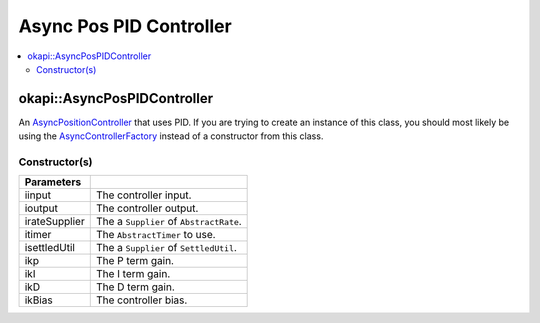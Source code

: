 ========================
Async Pos PID Controller
========================

.. contents:: :local:

okapi::AsyncPosPIDController
============================

An `AsyncPositionController <abstract-async-position-controller.html>`_ that uses PID. If you are
trying to create an instance of this class, you should most likely be using the
`AsyncControllerFactory <async-controller-factory.html>`_ instead of a constructor from this class.

Constructor(s)
--------------

.. tabs ::
   .. tab :: Prototype
      .. highlight:: cpp
      ::

        AsyncPosPIDController(std::shared_ptr<ControllerInput> iinput, std::shared_ptr<ControllerOutput> ioutput,
                              const Supplier<std::unique_ptr<AbstractRate>> &irateSupplier, std::unique_ptr<AbstractTimer> itimer, const Supplier<std::unique_ptr<SettledUtil>> &isettledUtilSupplier,
                              const double ikP, const double ikI, const double ikD, const double ikBias = 0)

=============== ===================================================================
 Parameters
=============== ===================================================================
 iinput          The controller input.
 ioutput         The controller output.
 irateSupplier   The a ``Supplier`` of ``AbstractRate``.
 itimer          The ``AbstractTimer`` to use.
 isettledUtil    The a ``Supplier`` of ``SettledUtil``.
 ikp             The P term gain.
 ikI             The I term gain.
 ikD             The D term gain.
 ikBias          The controller bias.
=============== ===================================================================

